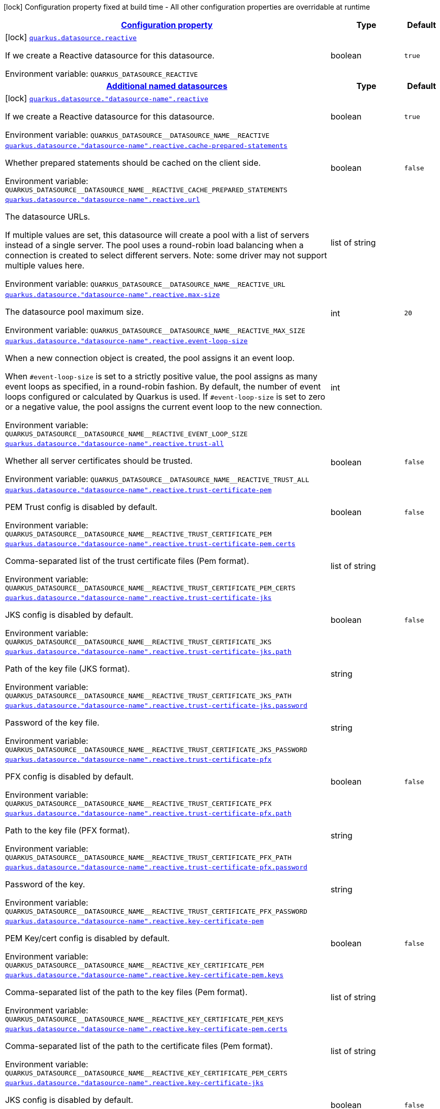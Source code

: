 
:summaryTableId: quarkus-datasource-data-sources-reactive-build-time-config
[.configuration-legend]
icon:lock[title=Fixed at build time] Configuration property fixed at build time - All other configuration properties are overridable at runtime
[.configuration-reference, cols="80,.^10,.^10"]
|===

h|[[quarkus-datasource-data-sources-reactive-build-time-config_configuration]]link:#quarkus-datasource-data-sources-reactive-build-time-config_configuration[Configuration property]

h|Type
h|Default

a|icon:lock[title=Fixed at build time] [[quarkus-datasource-data-sources-reactive-build-time-config_quarkus.datasource.reactive]]`link:#quarkus-datasource-data-sources-reactive-build-time-config_quarkus.datasource.reactive[quarkus.datasource.reactive]`


[.description]
--
If we create a Reactive datasource for this datasource.

ifdef::add-copy-button-to-env-var[]
Environment variable: env_var_with_copy_button:+++QUARKUS_DATASOURCE_REACTIVE+++[]
endif::add-copy-button-to-env-var[]
ifndef::add-copy-button-to-env-var[]
Environment variable: `+++QUARKUS_DATASOURCE_REACTIVE+++`
endif::add-copy-button-to-env-var[]
--|boolean 
|`true`


h|[[quarkus-datasource-data-sources-reactive-build-time-config_quarkus.datasource.named-data-sources-additional-named-datasources]]link:#quarkus-datasource-data-sources-reactive-build-time-config_quarkus.datasource.named-data-sources-additional-named-datasources[Additional named datasources]

h|Type
h|Default

a|icon:lock[title=Fixed at build time] [[quarkus-datasource-data-sources-reactive-build-time-config_quarkus.datasource.-datasource-name-.reactive]]`link:#quarkus-datasource-data-sources-reactive-build-time-config_quarkus.datasource.-datasource-name-.reactive[quarkus.datasource."datasource-name".reactive]`


[.description]
--
If we create a Reactive datasource for this datasource.

ifdef::add-copy-button-to-env-var[]
Environment variable: env_var_with_copy_button:+++QUARKUS_DATASOURCE__DATASOURCE_NAME__REACTIVE+++[]
endif::add-copy-button-to-env-var[]
ifndef::add-copy-button-to-env-var[]
Environment variable: `+++QUARKUS_DATASOURCE__DATASOURCE_NAME__REACTIVE+++`
endif::add-copy-button-to-env-var[]
--|boolean 
|`true`


a| [[quarkus-datasource-data-sources-reactive-build-time-config_quarkus.datasource.-datasource-name-.reactive.cache-prepared-statements]]`link:#quarkus-datasource-data-sources-reactive-build-time-config_quarkus.datasource.-datasource-name-.reactive.cache-prepared-statements[quarkus.datasource."datasource-name".reactive.cache-prepared-statements]`


[.description]
--
Whether prepared statements should be cached on the client side.

ifdef::add-copy-button-to-env-var[]
Environment variable: env_var_with_copy_button:+++QUARKUS_DATASOURCE__DATASOURCE_NAME__REACTIVE_CACHE_PREPARED_STATEMENTS+++[]
endif::add-copy-button-to-env-var[]
ifndef::add-copy-button-to-env-var[]
Environment variable: `+++QUARKUS_DATASOURCE__DATASOURCE_NAME__REACTIVE_CACHE_PREPARED_STATEMENTS+++`
endif::add-copy-button-to-env-var[]
--|boolean 
|`false`


a| [[quarkus-datasource-data-sources-reactive-build-time-config_quarkus.datasource.-datasource-name-.reactive.url]]`link:#quarkus-datasource-data-sources-reactive-build-time-config_quarkus.datasource.-datasource-name-.reactive.url[quarkus.datasource."datasource-name".reactive.url]`


[.description]
--
The datasource URLs.

If multiple values are set, this datasource will create a pool with a list of servers instead of a single server. The pool uses a round-robin load balancing when a connection is created to select different servers. Note: some driver may not support multiple values here.

ifdef::add-copy-button-to-env-var[]
Environment variable: env_var_with_copy_button:+++QUARKUS_DATASOURCE__DATASOURCE_NAME__REACTIVE_URL+++[]
endif::add-copy-button-to-env-var[]
ifndef::add-copy-button-to-env-var[]
Environment variable: `+++QUARKUS_DATASOURCE__DATASOURCE_NAME__REACTIVE_URL+++`
endif::add-copy-button-to-env-var[]
--|list of string 
|


a| [[quarkus-datasource-data-sources-reactive-build-time-config_quarkus.datasource.-datasource-name-.reactive.max-size]]`link:#quarkus-datasource-data-sources-reactive-build-time-config_quarkus.datasource.-datasource-name-.reactive.max-size[quarkus.datasource."datasource-name".reactive.max-size]`


[.description]
--
The datasource pool maximum size.

ifdef::add-copy-button-to-env-var[]
Environment variable: env_var_with_copy_button:+++QUARKUS_DATASOURCE__DATASOURCE_NAME__REACTIVE_MAX_SIZE+++[]
endif::add-copy-button-to-env-var[]
ifndef::add-copy-button-to-env-var[]
Environment variable: `+++QUARKUS_DATASOURCE__DATASOURCE_NAME__REACTIVE_MAX_SIZE+++`
endif::add-copy-button-to-env-var[]
--|int 
|`20`


a| [[quarkus-datasource-data-sources-reactive-build-time-config_quarkus.datasource.-datasource-name-.reactive.event-loop-size]]`link:#quarkus-datasource-data-sources-reactive-build-time-config_quarkus.datasource.-datasource-name-.reactive.event-loop-size[quarkus.datasource."datasource-name".reactive.event-loop-size]`


[.description]
--
When a new connection object is created, the pool assigns it an event loop.

When `++#++event-loop-size` is set to a strictly positive value, the pool assigns as many event loops as specified, in a round-robin fashion. By default, the number of event loops configured or calculated by Quarkus is used. If `++#++event-loop-size` is set to zero or a negative value, the pool assigns the current event loop to the new connection.

ifdef::add-copy-button-to-env-var[]
Environment variable: env_var_with_copy_button:+++QUARKUS_DATASOURCE__DATASOURCE_NAME__REACTIVE_EVENT_LOOP_SIZE+++[]
endif::add-copy-button-to-env-var[]
ifndef::add-copy-button-to-env-var[]
Environment variable: `+++QUARKUS_DATASOURCE__DATASOURCE_NAME__REACTIVE_EVENT_LOOP_SIZE+++`
endif::add-copy-button-to-env-var[]
--|int 
|


a| [[quarkus-datasource-data-sources-reactive-build-time-config_quarkus.datasource.-datasource-name-.reactive.trust-all]]`link:#quarkus-datasource-data-sources-reactive-build-time-config_quarkus.datasource.-datasource-name-.reactive.trust-all[quarkus.datasource."datasource-name".reactive.trust-all]`


[.description]
--
Whether all server certificates should be trusted.

ifdef::add-copy-button-to-env-var[]
Environment variable: env_var_with_copy_button:+++QUARKUS_DATASOURCE__DATASOURCE_NAME__REACTIVE_TRUST_ALL+++[]
endif::add-copy-button-to-env-var[]
ifndef::add-copy-button-to-env-var[]
Environment variable: `+++QUARKUS_DATASOURCE__DATASOURCE_NAME__REACTIVE_TRUST_ALL+++`
endif::add-copy-button-to-env-var[]
--|boolean 
|`false`


a| [[quarkus-datasource-data-sources-reactive-build-time-config_quarkus.datasource.-datasource-name-.reactive.trust-certificate-pem]]`link:#quarkus-datasource-data-sources-reactive-build-time-config_quarkus.datasource.-datasource-name-.reactive.trust-certificate-pem[quarkus.datasource."datasource-name".reactive.trust-certificate-pem]`


[.description]
--
PEM Trust config is disabled by default.

ifdef::add-copy-button-to-env-var[]
Environment variable: env_var_with_copy_button:+++QUARKUS_DATASOURCE__DATASOURCE_NAME__REACTIVE_TRUST_CERTIFICATE_PEM+++[]
endif::add-copy-button-to-env-var[]
ifndef::add-copy-button-to-env-var[]
Environment variable: `+++QUARKUS_DATASOURCE__DATASOURCE_NAME__REACTIVE_TRUST_CERTIFICATE_PEM+++`
endif::add-copy-button-to-env-var[]
--|boolean 
|`false`


a| [[quarkus-datasource-data-sources-reactive-build-time-config_quarkus.datasource.-datasource-name-.reactive.trust-certificate-pem.certs]]`link:#quarkus-datasource-data-sources-reactive-build-time-config_quarkus.datasource.-datasource-name-.reactive.trust-certificate-pem.certs[quarkus.datasource."datasource-name".reactive.trust-certificate-pem.certs]`


[.description]
--
Comma-separated list of the trust certificate files (Pem format).

ifdef::add-copy-button-to-env-var[]
Environment variable: env_var_with_copy_button:+++QUARKUS_DATASOURCE__DATASOURCE_NAME__REACTIVE_TRUST_CERTIFICATE_PEM_CERTS+++[]
endif::add-copy-button-to-env-var[]
ifndef::add-copy-button-to-env-var[]
Environment variable: `+++QUARKUS_DATASOURCE__DATASOURCE_NAME__REACTIVE_TRUST_CERTIFICATE_PEM_CERTS+++`
endif::add-copy-button-to-env-var[]
--|list of string 
|


a| [[quarkus-datasource-data-sources-reactive-build-time-config_quarkus.datasource.-datasource-name-.reactive.trust-certificate-jks]]`link:#quarkus-datasource-data-sources-reactive-build-time-config_quarkus.datasource.-datasource-name-.reactive.trust-certificate-jks[quarkus.datasource."datasource-name".reactive.trust-certificate-jks]`


[.description]
--
JKS config is disabled by default.

ifdef::add-copy-button-to-env-var[]
Environment variable: env_var_with_copy_button:+++QUARKUS_DATASOURCE__DATASOURCE_NAME__REACTIVE_TRUST_CERTIFICATE_JKS+++[]
endif::add-copy-button-to-env-var[]
ifndef::add-copy-button-to-env-var[]
Environment variable: `+++QUARKUS_DATASOURCE__DATASOURCE_NAME__REACTIVE_TRUST_CERTIFICATE_JKS+++`
endif::add-copy-button-to-env-var[]
--|boolean 
|`false`


a| [[quarkus-datasource-data-sources-reactive-build-time-config_quarkus.datasource.-datasource-name-.reactive.trust-certificate-jks.path]]`link:#quarkus-datasource-data-sources-reactive-build-time-config_quarkus.datasource.-datasource-name-.reactive.trust-certificate-jks.path[quarkus.datasource."datasource-name".reactive.trust-certificate-jks.path]`


[.description]
--
Path of the key file (JKS format).

ifdef::add-copy-button-to-env-var[]
Environment variable: env_var_with_copy_button:+++QUARKUS_DATASOURCE__DATASOURCE_NAME__REACTIVE_TRUST_CERTIFICATE_JKS_PATH+++[]
endif::add-copy-button-to-env-var[]
ifndef::add-copy-button-to-env-var[]
Environment variable: `+++QUARKUS_DATASOURCE__DATASOURCE_NAME__REACTIVE_TRUST_CERTIFICATE_JKS_PATH+++`
endif::add-copy-button-to-env-var[]
--|string 
|


a| [[quarkus-datasource-data-sources-reactive-build-time-config_quarkus.datasource.-datasource-name-.reactive.trust-certificate-jks.password]]`link:#quarkus-datasource-data-sources-reactive-build-time-config_quarkus.datasource.-datasource-name-.reactive.trust-certificate-jks.password[quarkus.datasource."datasource-name".reactive.trust-certificate-jks.password]`


[.description]
--
Password of the key file.

ifdef::add-copy-button-to-env-var[]
Environment variable: env_var_with_copy_button:+++QUARKUS_DATASOURCE__DATASOURCE_NAME__REACTIVE_TRUST_CERTIFICATE_JKS_PASSWORD+++[]
endif::add-copy-button-to-env-var[]
ifndef::add-copy-button-to-env-var[]
Environment variable: `+++QUARKUS_DATASOURCE__DATASOURCE_NAME__REACTIVE_TRUST_CERTIFICATE_JKS_PASSWORD+++`
endif::add-copy-button-to-env-var[]
--|string 
|


a| [[quarkus-datasource-data-sources-reactive-build-time-config_quarkus.datasource.-datasource-name-.reactive.trust-certificate-pfx]]`link:#quarkus-datasource-data-sources-reactive-build-time-config_quarkus.datasource.-datasource-name-.reactive.trust-certificate-pfx[quarkus.datasource."datasource-name".reactive.trust-certificate-pfx]`


[.description]
--
PFX config is disabled by default.

ifdef::add-copy-button-to-env-var[]
Environment variable: env_var_with_copy_button:+++QUARKUS_DATASOURCE__DATASOURCE_NAME__REACTIVE_TRUST_CERTIFICATE_PFX+++[]
endif::add-copy-button-to-env-var[]
ifndef::add-copy-button-to-env-var[]
Environment variable: `+++QUARKUS_DATASOURCE__DATASOURCE_NAME__REACTIVE_TRUST_CERTIFICATE_PFX+++`
endif::add-copy-button-to-env-var[]
--|boolean 
|`false`


a| [[quarkus-datasource-data-sources-reactive-build-time-config_quarkus.datasource.-datasource-name-.reactive.trust-certificate-pfx.path]]`link:#quarkus-datasource-data-sources-reactive-build-time-config_quarkus.datasource.-datasource-name-.reactive.trust-certificate-pfx.path[quarkus.datasource."datasource-name".reactive.trust-certificate-pfx.path]`


[.description]
--
Path to the key file (PFX format).

ifdef::add-copy-button-to-env-var[]
Environment variable: env_var_with_copy_button:+++QUARKUS_DATASOURCE__DATASOURCE_NAME__REACTIVE_TRUST_CERTIFICATE_PFX_PATH+++[]
endif::add-copy-button-to-env-var[]
ifndef::add-copy-button-to-env-var[]
Environment variable: `+++QUARKUS_DATASOURCE__DATASOURCE_NAME__REACTIVE_TRUST_CERTIFICATE_PFX_PATH+++`
endif::add-copy-button-to-env-var[]
--|string 
|


a| [[quarkus-datasource-data-sources-reactive-build-time-config_quarkus.datasource.-datasource-name-.reactive.trust-certificate-pfx.password]]`link:#quarkus-datasource-data-sources-reactive-build-time-config_quarkus.datasource.-datasource-name-.reactive.trust-certificate-pfx.password[quarkus.datasource."datasource-name".reactive.trust-certificate-pfx.password]`


[.description]
--
Password of the key.

ifdef::add-copy-button-to-env-var[]
Environment variable: env_var_with_copy_button:+++QUARKUS_DATASOURCE__DATASOURCE_NAME__REACTIVE_TRUST_CERTIFICATE_PFX_PASSWORD+++[]
endif::add-copy-button-to-env-var[]
ifndef::add-copy-button-to-env-var[]
Environment variable: `+++QUARKUS_DATASOURCE__DATASOURCE_NAME__REACTIVE_TRUST_CERTIFICATE_PFX_PASSWORD+++`
endif::add-copy-button-to-env-var[]
--|string 
|


a| [[quarkus-datasource-data-sources-reactive-build-time-config_quarkus.datasource.-datasource-name-.reactive.key-certificate-pem]]`link:#quarkus-datasource-data-sources-reactive-build-time-config_quarkus.datasource.-datasource-name-.reactive.key-certificate-pem[quarkus.datasource."datasource-name".reactive.key-certificate-pem]`


[.description]
--
PEM Key/cert config is disabled by default.

ifdef::add-copy-button-to-env-var[]
Environment variable: env_var_with_copy_button:+++QUARKUS_DATASOURCE__DATASOURCE_NAME__REACTIVE_KEY_CERTIFICATE_PEM+++[]
endif::add-copy-button-to-env-var[]
ifndef::add-copy-button-to-env-var[]
Environment variable: `+++QUARKUS_DATASOURCE__DATASOURCE_NAME__REACTIVE_KEY_CERTIFICATE_PEM+++`
endif::add-copy-button-to-env-var[]
--|boolean 
|`false`


a| [[quarkus-datasource-data-sources-reactive-build-time-config_quarkus.datasource.-datasource-name-.reactive.key-certificate-pem.keys]]`link:#quarkus-datasource-data-sources-reactive-build-time-config_quarkus.datasource.-datasource-name-.reactive.key-certificate-pem.keys[quarkus.datasource."datasource-name".reactive.key-certificate-pem.keys]`


[.description]
--
Comma-separated list of the path to the key files (Pem format).

ifdef::add-copy-button-to-env-var[]
Environment variable: env_var_with_copy_button:+++QUARKUS_DATASOURCE__DATASOURCE_NAME__REACTIVE_KEY_CERTIFICATE_PEM_KEYS+++[]
endif::add-copy-button-to-env-var[]
ifndef::add-copy-button-to-env-var[]
Environment variable: `+++QUARKUS_DATASOURCE__DATASOURCE_NAME__REACTIVE_KEY_CERTIFICATE_PEM_KEYS+++`
endif::add-copy-button-to-env-var[]
--|list of string 
|


a| [[quarkus-datasource-data-sources-reactive-build-time-config_quarkus.datasource.-datasource-name-.reactive.key-certificate-pem.certs]]`link:#quarkus-datasource-data-sources-reactive-build-time-config_quarkus.datasource.-datasource-name-.reactive.key-certificate-pem.certs[quarkus.datasource."datasource-name".reactive.key-certificate-pem.certs]`


[.description]
--
Comma-separated list of the path to the certificate files (Pem format).

ifdef::add-copy-button-to-env-var[]
Environment variable: env_var_with_copy_button:+++QUARKUS_DATASOURCE__DATASOURCE_NAME__REACTIVE_KEY_CERTIFICATE_PEM_CERTS+++[]
endif::add-copy-button-to-env-var[]
ifndef::add-copy-button-to-env-var[]
Environment variable: `+++QUARKUS_DATASOURCE__DATASOURCE_NAME__REACTIVE_KEY_CERTIFICATE_PEM_CERTS+++`
endif::add-copy-button-to-env-var[]
--|list of string 
|


a| [[quarkus-datasource-data-sources-reactive-build-time-config_quarkus.datasource.-datasource-name-.reactive.key-certificate-jks]]`link:#quarkus-datasource-data-sources-reactive-build-time-config_quarkus.datasource.-datasource-name-.reactive.key-certificate-jks[quarkus.datasource."datasource-name".reactive.key-certificate-jks]`


[.description]
--
JKS config is disabled by default.

ifdef::add-copy-button-to-env-var[]
Environment variable: env_var_with_copy_button:+++QUARKUS_DATASOURCE__DATASOURCE_NAME__REACTIVE_KEY_CERTIFICATE_JKS+++[]
endif::add-copy-button-to-env-var[]
ifndef::add-copy-button-to-env-var[]
Environment variable: `+++QUARKUS_DATASOURCE__DATASOURCE_NAME__REACTIVE_KEY_CERTIFICATE_JKS+++`
endif::add-copy-button-to-env-var[]
--|boolean 
|`false`


a| [[quarkus-datasource-data-sources-reactive-build-time-config_quarkus.datasource.-datasource-name-.reactive.key-certificate-jks.path]]`link:#quarkus-datasource-data-sources-reactive-build-time-config_quarkus.datasource.-datasource-name-.reactive.key-certificate-jks.path[quarkus.datasource."datasource-name".reactive.key-certificate-jks.path]`


[.description]
--
Path of the key file (JKS format).

ifdef::add-copy-button-to-env-var[]
Environment variable: env_var_with_copy_button:+++QUARKUS_DATASOURCE__DATASOURCE_NAME__REACTIVE_KEY_CERTIFICATE_JKS_PATH+++[]
endif::add-copy-button-to-env-var[]
ifndef::add-copy-button-to-env-var[]
Environment variable: `+++QUARKUS_DATASOURCE__DATASOURCE_NAME__REACTIVE_KEY_CERTIFICATE_JKS_PATH+++`
endif::add-copy-button-to-env-var[]
--|string 
|


a| [[quarkus-datasource-data-sources-reactive-build-time-config_quarkus.datasource.-datasource-name-.reactive.key-certificate-jks.password]]`link:#quarkus-datasource-data-sources-reactive-build-time-config_quarkus.datasource.-datasource-name-.reactive.key-certificate-jks.password[quarkus.datasource."datasource-name".reactive.key-certificate-jks.password]`


[.description]
--
Password of the key file.

ifdef::add-copy-button-to-env-var[]
Environment variable: env_var_with_copy_button:+++QUARKUS_DATASOURCE__DATASOURCE_NAME__REACTIVE_KEY_CERTIFICATE_JKS_PASSWORD+++[]
endif::add-copy-button-to-env-var[]
ifndef::add-copy-button-to-env-var[]
Environment variable: `+++QUARKUS_DATASOURCE__DATASOURCE_NAME__REACTIVE_KEY_CERTIFICATE_JKS_PASSWORD+++`
endif::add-copy-button-to-env-var[]
--|string 
|


a| [[quarkus-datasource-data-sources-reactive-build-time-config_quarkus.datasource.-datasource-name-.reactive.key-certificate-pfx]]`link:#quarkus-datasource-data-sources-reactive-build-time-config_quarkus.datasource.-datasource-name-.reactive.key-certificate-pfx[quarkus.datasource."datasource-name".reactive.key-certificate-pfx]`


[.description]
--
PFX config is disabled by default.

ifdef::add-copy-button-to-env-var[]
Environment variable: env_var_with_copy_button:+++QUARKUS_DATASOURCE__DATASOURCE_NAME__REACTIVE_KEY_CERTIFICATE_PFX+++[]
endif::add-copy-button-to-env-var[]
ifndef::add-copy-button-to-env-var[]
Environment variable: `+++QUARKUS_DATASOURCE__DATASOURCE_NAME__REACTIVE_KEY_CERTIFICATE_PFX+++`
endif::add-copy-button-to-env-var[]
--|boolean 
|`false`


a| [[quarkus-datasource-data-sources-reactive-build-time-config_quarkus.datasource.-datasource-name-.reactive.key-certificate-pfx.path]]`link:#quarkus-datasource-data-sources-reactive-build-time-config_quarkus.datasource.-datasource-name-.reactive.key-certificate-pfx.path[quarkus.datasource."datasource-name".reactive.key-certificate-pfx.path]`


[.description]
--
Path to the key file (PFX format).

ifdef::add-copy-button-to-env-var[]
Environment variable: env_var_with_copy_button:+++QUARKUS_DATASOURCE__DATASOURCE_NAME__REACTIVE_KEY_CERTIFICATE_PFX_PATH+++[]
endif::add-copy-button-to-env-var[]
ifndef::add-copy-button-to-env-var[]
Environment variable: `+++QUARKUS_DATASOURCE__DATASOURCE_NAME__REACTIVE_KEY_CERTIFICATE_PFX_PATH+++`
endif::add-copy-button-to-env-var[]
--|string 
|


a| [[quarkus-datasource-data-sources-reactive-build-time-config_quarkus.datasource.-datasource-name-.reactive.key-certificate-pfx.password]]`link:#quarkus-datasource-data-sources-reactive-build-time-config_quarkus.datasource.-datasource-name-.reactive.key-certificate-pfx.password[quarkus.datasource."datasource-name".reactive.key-certificate-pfx.password]`


[.description]
--
Password of the key.

ifdef::add-copy-button-to-env-var[]
Environment variable: env_var_with_copy_button:+++QUARKUS_DATASOURCE__DATASOURCE_NAME__REACTIVE_KEY_CERTIFICATE_PFX_PASSWORD+++[]
endif::add-copy-button-to-env-var[]
ifndef::add-copy-button-to-env-var[]
Environment variable: `+++QUARKUS_DATASOURCE__DATASOURCE_NAME__REACTIVE_KEY_CERTIFICATE_PFX_PASSWORD+++`
endif::add-copy-button-to-env-var[]
--|string 
|


a| [[quarkus-datasource-data-sources-reactive-build-time-config_quarkus.datasource.-datasource-name-.reactive.reconnect-attempts]]`link:#quarkus-datasource-data-sources-reactive-build-time-config_quarkus.datasource.-datasource-name-.reactive.reconnect-attempts[quarkus.datasource."datasource-name".reactive.reconnect-attempts]`


[.description]
--
The number of reconnection attempts when a pooled connection cannot be established on first try.

ifdef::add-copy-button-to-env-var[]
Environment variable: env_var_with_copy_button:+++QUARKUS_DATASOURCE__DATASOURCE_NAME__REACTIVE_RECONNECT_ATTEMPTS+++[]
endif::add-copy-button-to-env-var[]
ifndef::add-copy-button-to-env-var[]
Environment variable: `+++QUARKUS_DATASOURCE__DATASOURCE_NAME__REACTIVE_RECONNECT_ATTEMPTS+++`
endif::add-copy-button-to-env-var[]
--|int 
|`0`


a| [[quarkus-datasource-data-sources-reactive-build-time-config_quarkus.datasource.-datasource-name-.reactive.reconnect-interval]]`link:#quarkus-datasource-data-sources-reactive-build-time-config_quarkus.datasource.-datasource-name-.reactive.reconnect-interval[quarkus.datasource."datasource-name".reactive.reconnect-interval]`


[.description]
--
The interval between reconnection attempts when a pooled connection cannot be established on first try.

ifdef::add-copy-button-to-env-var[]
Environment variable: env_var_with_copy_button:+++QUARKUS_DATASOURCE__DATASOURCE_NAME__REACTIVE_RECONNECT_INTERVAL+++[]
endif::add-copy-button-to-env-var[]
ifndef::add-copy-button-to-env-var[]
Environment variable: `+++QUARKUS_DATASOURCE__DATASOURCE_NAME__REACTIVE_RECONNECT_INTERVAL+++`
endif::add-copy-button-to-env-var[]
--|link:https://docs.oracle.com/javase/8/docs/api/java/time/Duration.html[Duration]
  link:#duration-note-anchor-{summaryTableId}[icon:question-circle[], title=More information about the Duration format]
|`PT1S`


a| [[quarkus-datasource-data-sources-reactive-build-time-config_quarkus.datasource.-datasource-name-.reactive.hostname-verification-algorithm]]`link:#quarkus-datasource-data-sources-reactive-build-time-config_quarkus.datasource.-datasource-name-.reactive.hostname-verification-algorithm[quarkus.datasource."datasource-name".reactive.hostname-verification-algorithm]`


[.description]
--
The hostname verification algorithm to use in case the server's identity should be checked. Should be HTTPS, LDAPS or an empty string.

ifdef::add-copy-button-to-env-var[]
Environment variable: env_var_with_copy_button:+++QUARKUS_DATASOURCE__DATASOURCE_NAME__REACTIVE_HOSTNAME_VERIFICATION_ALGORITHM+++[]
endif::add-copy-button-to-env-var[]
ifndef::add-copy-button-to-env-var[]
Environment variable: `+++QUARKUS_DATASOURCE__DATASOURCE_NAME__REACTIVE_HOSTNAME_VERIFICATION_ALGORITHM+++`
endif::add-copy-button-to-env-var[]
--|string 
|


a| [[quarkus-datasource-data-sources-reactive-build-time-config_quarkus.datasource.-datasource-name-.reactive.idle-timeout]]`link:#quarkus-datasource-data-sources-reactive-build-time-config_quarkus.datasource.-datasource-name-.reactive.idle-timeout[quarkus.datasource."datasource-name".reactive.idle-timeout]`


[.description]
--
The maximum time a connection remains unused in the pool before it is closed.

ifdef::add-copy-button-to-env-var[]
Environment variable: env_var_with_copy_button:+++QUARKUS_DATASOURCE__DATASOURCE_NAME__REACTIVE_IDLE_TIMEOUT+++[]
endif::add-copy-button-to-env-var[]
ifndef::add-copy-button-to-env-var[]
Environment variable: `+++QUARKUS_DATASOURCE__DATASOURCE_NAME__REACTIVE_IDLE_TIMEOUT+++`
endif::add-copy-button-to-env-var[]
--|link:https://docs.oracle.com/javase/8/docs/api/java/time/Duration.html[Duration]
  link:#duration-note-anchor-{summaryTableId}[icon:question-circle[], title=More information about the Duration format]
|`no timeout`


a| [[quarkus-datasource-data-sources-reactive-build-time-config_quarkus.datasource.-datasource-name-.reactive.shared]]`link:#quarkus-datasource-data-sources-reactive-build-time-config_quarkus.datasource.-datasource-name-.reactive.shared[quarkus.datasource."datasource-name".reactive.shared]`


[.description]
--
Set to true to share the pool among datasources. There can be multiple shared pools distinguished by name, when no specific name is set, the `__vertx.DEFAULT` name is used.

ifdef::add-copy-button-to-env-var[]
Environment variable: env_var_with_copy_button:+++QUARKUS_DATASOURCE__DATASOURCE_NAME__REACTIVE_SHARED+++[]
endif::add-copy-button-to-env-var[]
ifndef::add-copy-button-to-env-var[]
Environment variable: `+++QUARKUS_DATASOURCE__DATASOURCE_NAME__REACTIVE_SHARED+++`
endif::add-copy-button-to-env-var[]
--|boolean 
|`false`


a| [[quarkus-datasource-data-sources-reactive-build-time-config_quarkus.datasource.-datasource-name-.reactive.name]]`link:#quarkus-datasource-data-sources-reactive-build-time-config_quarkus.datasource.-datasource-name-.reactive.name[quarkus.datasource."datasource-name".reactive.name]`


[.description]
--
Set the pool name, used when the pool is shared among datasources, otherwise ignored.

ifdef::add-copy-button-to-env-var[]
Environment variable: env_var_with_copy_button:+++QUARKUS_DATASOURCE__DATASOURCE_NAME__REACTIVE_NAME+++[]
endif::add-copy-button-to-env-var[]
ifndef::add-copy-button-to-env-var[]
Environment variable: `+++QUARKUS_DATASOURCE__DATASOURCE_NAME__REACTIVE_NAME+++`
endif::add-copy-button-to-env-var[]
--|string 
|


a| [[quarkus-datasource-data-sources-reactive-build-time-config_quarkus.datasource.-datasource-name-.reactive.additional-properties-additional-properties]]`link:#quarkus-datasource-data-sources-reactive-build-time-config_quarkus.datasource.-datasource-name-.reactive.additional-properties-additional-properties[quarkus.datasource."datasource-name".reactive.additional-properties]`


[.description]
--
Other unspecified properties to be passed through the Reactive SQL Client directly to the database when new connections are initiated.

ifdef::add-copy-button-to-env-var[]
Environment variable: env_var_with_copy_button:+++QUARKUS_DATASOURCE__DATASOURCE_NAME__REACTIVE_ADDITIONAL_PROPERTIES+++[]
endif::add-copy-button-to-env-var[]
ifndef::add-copy-button-to-env-var[]
Environment variable: `+++QUARKUS_DATASOURCE__DATASOURCE_NAME__REACTIVE_ADDITIONAL_PROPERTIES+++`
endif::add-copy-button-to-env-var[]
--|`Map<String,String>` 
|

|===
ifndef::no-duration-note[]
[NOTE]
[id='duration-note-anchor-{summaryTableId}']
.About the Duration format
====
The format for durations uses the standard `java.time.Duration` format.
You can learn more about it in the link:https://docs.oracle.com/javase/8/docs/api/java/time/Duration.html#parse-java.lang.CharSequence-[Duration#parse() javadoc].

You can also provide duration values starting with a number.
In this case, if the value consists only of a number, the converter treats the value as seconds.
Otherwise, `PT` is implicitly prepended to the value to obtain a standard `java.time.Duration` format.
====
endif::no-duration-note[]
